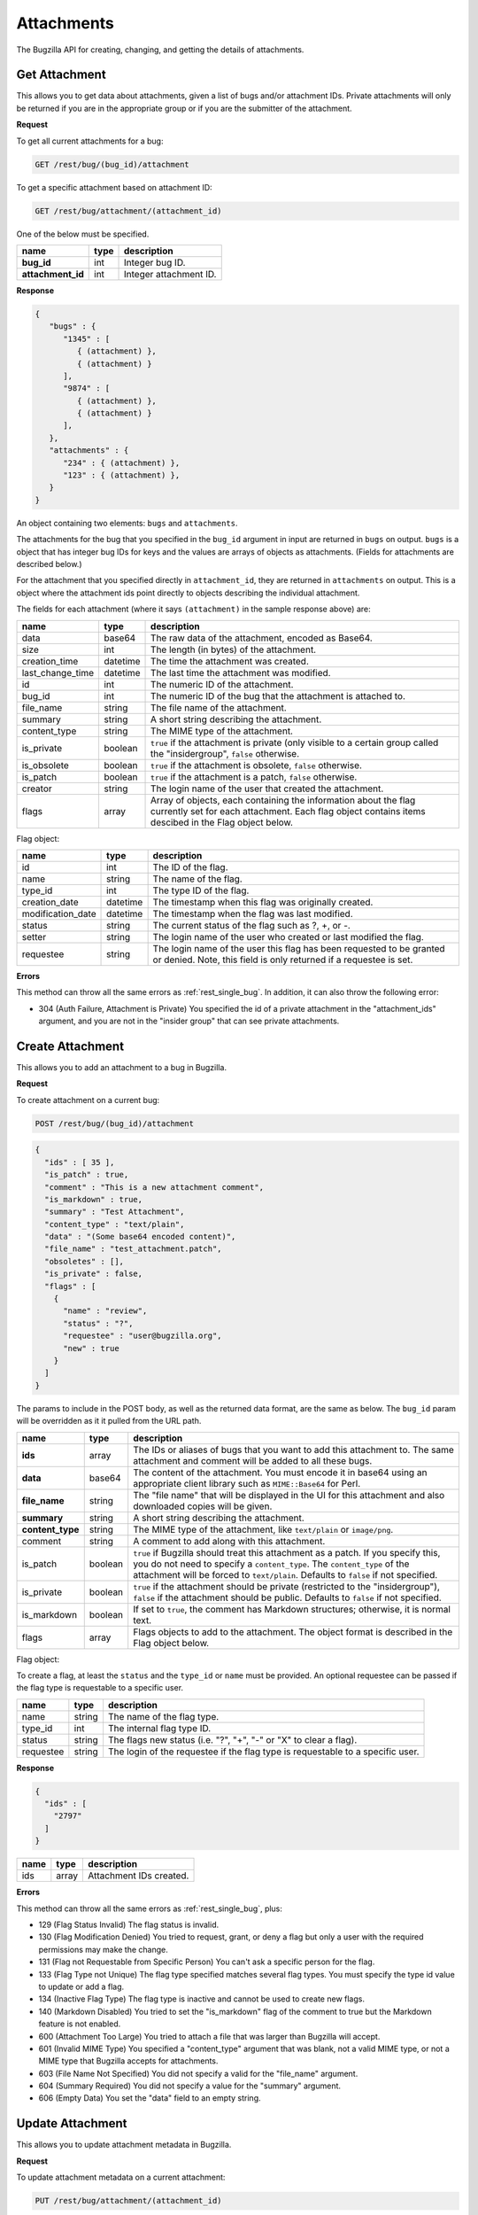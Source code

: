 Attachments
===========

The Bugzilla API for creating, changing, and getting the details of attachments.

.. _rest_attachments:

Get Attachment
--------------

This allows you to get data about attachments, given a list of bugs and/or
attachment IDs. Private attachments will only be returned if you are in the
appropriate group or if you are the submitter of the attachment.

**Request**

To get all current attachments for a bug:

.. code-block:: text

   GET /rest/bug/(bug_id)/attachment

To get a specific attachment based on attachment ID:

.. code-block:: text

   GET /rest/bug/attachment/(attachment_id)

One of the below must be specified.

=================  ====  ======================================================
name               type  description
=================  ====  ======================================================
**bug_id**         int   Integer bug ID.
**attachment_id**  int   Integer attachment ID.
=================  ====  ======================================================

**Response**

.. code-block:: js

   {
      "bugs" : {
         "1345" : [
            { (attachment) },
            { (attachment) }
         ],
         "9874" : [
            { (attachment) },
            { (attachment) }
         ],
      },
      "attachments" : {
         "234" : { (attachment) },
         "123" : { (attachment) },
      }
   }

An object containing two elements: ``bugs`` and ``attachments``.

The attachments for the bug that you specified in the ``bug_id`` argument in
input are returned in ``bugs`` on output. ``bugs`` is a object that has integer
bug IDs for keys and the values are arrays of objects as attachments.
(Fields for attachments are described below.)

For the attachment that you specified directly in ``attachment_id``, they
are returned in ``attachments`` on output. This is a object where the attachment
ids point directly to objects describing the individual attachment.

The fields for each attachment (where it says ``(attachment)`` in the
sample response above) are:

================  ========  =====================================================
name              type      description
================  ========  =====================================================
data              base64    The raw data of the attachment, encoded as Base64.
size              int       The length (in bytes) of the attachment.
creation_time     datetime  The time the attachment was created.
last_change_time  datetime  The last time the attachment was modified.
id                int       The numeric ID of the attachment.
bug_id            int       The numeric ID of the bug that the attachment is
                            attached to.
file_name         string    The file name of the attachment.
summary           string    A short string describing the attachment.
content_type      string    The MIME type of the attachment.
is_private        boolean   ``true`` if the attachment is private (only visible
                            to a certain group called the "insidergroup",
                            ``false`` otherwise.
is_obsolete       boolean   ``true`` if the attachment is obsolete, ``false``
                            otherwise.
is_patch          boolean   ``true`` if the attachment is a patch, ``false``
                            otherwise.
creator           string    The login name of the user that created the
                            attachment.
flags             array     Array of objects, each containing the information
                            about the flag currently set for each attachment.
                            Each flag object contains items descibed in the
                            Flag object below.
================  ========  =====================================================

Flag object:

=================  ========  ====================================================
name               type      description
=================  ========  ====================================================
id                 int       The ID of the flag.
name               string    The name of the flag.
type_id            int       The type ID of the flag.
creation_date      datetime  The timestamp when this flag was originally created.
modification_date  datetime  The timestamp when the flag was last modified.
status             string    The current status of the flag such as ?, +, or -.
setter             string    The login name of the user who created or last
                             modified the flag.
requestee          string    The login name of the user this flag has been
                             requested to be granted or denied. Note, this field
                             is only returned if a requestee is set.
=================  ========  ====================================================

**Errors**

This method can throw all the same errors as :ref:`rest_single_bug`. In addition,
it can also throw the following error:

* 304 (Auth Failure, Attachment is Private)
  You specified the id of a private attachment in the "attachment_ids"
  argument, and you are not in the "insider group" that can see
  private attachments.

.. _rest_add_attachment:

Create Attachment
-----------------

This allows you to add an attachment to a bug in Bugzilla.

**Request**

To create attachment on a current bug:

.. code-block:: text

   POST /rest/bug/(bug_id)/attachment

.. code-block:: js

   {
     "ids" : [ 35 ],
     "is_patch" : true,
     "comment" : "This is a new attachment comment",
     "is_markdown" : true,
     "summary" : "Test Attachment",
     "content_type" : "text/plain",
     "data" : "(Some base64 encoded content)",
     "file_name" : "test_attachment.patch",
     "obsoletes" : [],
     "is_private" : false,
     "flags" : [
       {
         "name" : "review",
         "status" : "?",
         "requestee" : "user@bugzilla.org",
         "new" : true
       }
     ]
   }


The params to include in the POST body, as well as the returned
data format, are the same as below. The ``bug_id`` param will be
overridden as it it pulled from the URL path.

================  =======  ======================================================
name              type     description
================  =======  ======================================================
**ids**           array    The IDs or aliases of bugs that you want to add this
                           attachment to. The same attachment and comment will be
                           added to all these bugs.
**data**          base64   The content of the attachment. You must encode it in
                           base64 using an appropriate client library such as
                           ``MIME::Base64`` for Perl.
**file_name**     string   The "file name" that will be displayed in the UI for
                           this attachment and also downloaded copies will be
                           given.
**summary**       string   A short string describing the attachment.
**content_type**  string   The MIME type of the attachment, like ``text/plain``
                           or ``image/png``.
comment           string   A comment to add along with this attachment.
is_patch          boolean  ``true`` if Bugzilla should treat this attachment as a
                           patch. If you specify this, you do not need to specify
                           a ``content_type``. The ``content_type`` of the
                           attachment will be forced to ``text/plain``. Defaults
                           to ``false`` if not specified.
is_private        boolean  ``true`` if the attachment should be private
                           (restricted to the "insidergroup"), ``false`` if the
                           attachment should be public. Defaults to ``false`` if
                           not specified.
is_markdown       boolean  If set to ``true``, the comment has Markdown structures;
                           otherwise, it is normal text.
flags             array    Flags objects to add to the attachment. The object
                           format is described in the Flag object below.
================  =======  ======================================================

Flag object:

To create a flag, at least the ``status`` and the ``type_id`` or ``name`` must
be provided. An optional requestee can be passed if the flag type is requestable
to a specific user.

=========  ======  ==============================================================
name       type    description
=========  ======  ==============================================================
name       string  The name of the flag type.
type_id    int     The internal flag type ID.
status     string  The flags new status (i.e. "?", "+", "-" or "X" to clear a
                   flag).
requestee  string  The login of the requestee if the flag type is requestable to
                   a specific user.
=========  ======  ==============================================================

**Response**

.. code-block:: js

   {
     "ids" : [
       "2797"
     ]
   }

====  =====  =========================
name  type   description
====  =====  =========================
ids   array  Attachment IDs created.
====  =====  =========================

**Errors**

This method can throw all the same errors as :ref:`rest_single_bug`, plus:

* 129 (Flag Status Invalid)
  The flag status is invalid.
* 130 (Flag Modification Denied)
  You tried to request, grant, or deny a flag but only a user with the required
  permissions may make the change.
* 131 (Flag not Requestable from Specific Person)
  You can't ask a specific person for the flag.
* 133 (Flag Type not Unique)
  The flag type specified matches several flag types. You must specify
  the type id value to update or add a flag.
* 134 (Inactive Flag Type)
  The flag type is inactive and cannot be used to create new flags.
* 140 (Markdown Disabled)
  You tried to set the "is_markdown" flag of the comment to true but the Markdown feature is not enabled.
* 600 (Attachment Too Large)
  You tried to attach a file that was larger than Bugzilla will accept.
* 601 (Invalid MIME Type)
  You specified a "content_type" argument that was blank, not a valid
  MIME type, or not a MIME type that Bugzilla accepts for attachments.
* 603 (File Name Not Specified)
  You did not specify a valid for the "file_name" argument.
* 604 (Summary Required)
  You did not specify a value for the "summary" argument.
* 606 (Empty Data)
  You set the "data" field to an empty string.

.. _rest_update_attachment:

Update Attachment
-----------------

This allows you to update attachment metadata in Bugzilla.

**Request**

To update attachment metadata on a current attachment:

.. code-block:: text

   PUT /rest/bug/attachment/(attachment_id)

.. code-block:: js

   {
     "ids" : [ 2796 ],
     "summary" : "Test XML file",
     "comment" : "Changed this from a patch to a XML file",
     "is_markdown" : true,
     "content_type" : "text/xml",
     "is_patch" : 0
   }

=================  =====  =======================================================
name               type   description
=================  =====  =======================================================
**attachment_id**  int    Integer attachment ID.
**ids**            array  The IDs of the attachments you want to update.
=================  =====  =======================================================

============  =======  ==========================================================
name          type     description
============  =======  ==========================================================
file_name     string   The "file name" that will be displayed in the UI for this
                       attachment.
summary       string   A short string describing the attachment.
comment       string   An optional comment to add to the attachment's bug.
is_markdown   boolean  If set to ``true``, the comment has Markdown structures;
                       otherwise, it is normal text.
content_type  string   The MIME type of the attachment, like ``text/plain``
                       or ``image/png``.
is_patch      boolean  ``true`` if Bugzilla should treat this attachment as a
                       patch. If you specify this, you do not need to specify a
                       ``content_type``. The ``content_type`` of the attachment
                       will be forced to ``text/plain``.
is_private    boolean  ``true`` if the attachment should be private (restricted
                       to the "insidergroup"), ``false`` if the attachment
                       should be public.
is_obsolete   boolean  ``true`` if the attachment is obsolete, ``false``
                       otherwise.
flags         array    An array of Flag objects with changes to the flags. The
                       object format is described in the Flag object below.
============  =======  ==========================================================

Flag object:

The following values can be specified. At least the ``status`` and one of
``type_id``, ``id``, or ``name`` must be specified. If a type_id or name matches
a single currently set flag, the flag will be updated unless ``new`` is specified.

=========  =======  =============================================================
name       type     description
=========  =======  =============================================================
name       string   The name of the flag that will be created or updated.
type_id    int      The internal flag type ID that will be created or updated.
                    You will need to specify the ``type_id`` if more than one
                    flag type of the same name exists.
status     string   The flags new status (i.e. "?", "+", "-" or "X" to clear a
                    flag).
requestee  string   The login of the requestee if the flag type is requestable
                    to a specific user.
id         int      Use ID to specify the flag to be updated. You will need to
                    specify the ``id`` if more than one flag is set of the same
                    name.
new        boolean  Set to true if you specifically want a new flag to be
                    created.
=========  =======  =============================================================

**Response**

.. code-block:: js

   {
     "attachments" : [
       {
         "changes" : {
           "content_type" : {
             "added" : "text/xml",
             "removed" : "text/plain"
           },
           "is_patch" : {
             "added" : "0",
             "removed" : "1"
           },
           "summary" : {
             "added" : "Test XML file",
             "removed" : "test patch"
           }
         },
         "id" : 2796,
         "last_change_time" : "2014-09-29T14:41:53Z"
       }
     ]
   }

``attachments`` (array) Change objects with the following items:

================  ========  =====================================================
name              type      description
================  ========  =====================================================
id                int       The ID of the attachment that was updated.
last_change_time  datetime  The exact time that this update was done at, for this
                            attachment. If no update was done (that is, no fields
                            had their values changed and no comment was added)
                            then this will instead be the last time the
                            attachment was updated.
changes           object    The changes that were actually done on this
                            attachment. The keys are the names of the fields that
                            were changed, and the values are an object with two
                            items:

                            * added: (string) The values that were added to this
                              field. Possibly a comma-and-space-separated list
                              if multiple values were added.
                            * removed: (string) The values that were removed from
                              this field.
================  ========  =====================================================

**Errors**

This method can throw all the same errors as :ref:`rest_single_bug`, plus:

* 129 (Flag Status Invalid)
  The flag status is invalid.
* 130 (Flag Modification Denied)
  You tried to request, grant, or deny a flag but only a user with the required
  permissions may make the change.
* 131 (Flag not Requestable from Specific Person)
  You can't ask a specific person for the flag.
* 132 (Flag not Unique)
  The flag specified has been set multiple times. You must specify the id
  value to update the flag.
* 133 (Flag Type not Unique)
  The flag type specified matches several flag types. You must specify
  the type id value to update or add a flag.
* 134 (Inactive Flag Type)
  The flag type is inactive and cannot be used to create new flags.
* 140 (Markdown Disabled)
  You tried to set the "is_markdown" flag of the "comment" to true but Markdown feature is
  not enabled.
* 601 (Invalid MIME Type)
  You specified a "content_type" argument that was blank, not a valid
  MIME type, or not a MIME type that Bugzilla accepts for attachments.
* 603 (File Name Not Specified)
  You did not specify a valid for the "file_name" argument.
* 604 (Summary Required)
  You did not specify a value for the "summary" argument.
